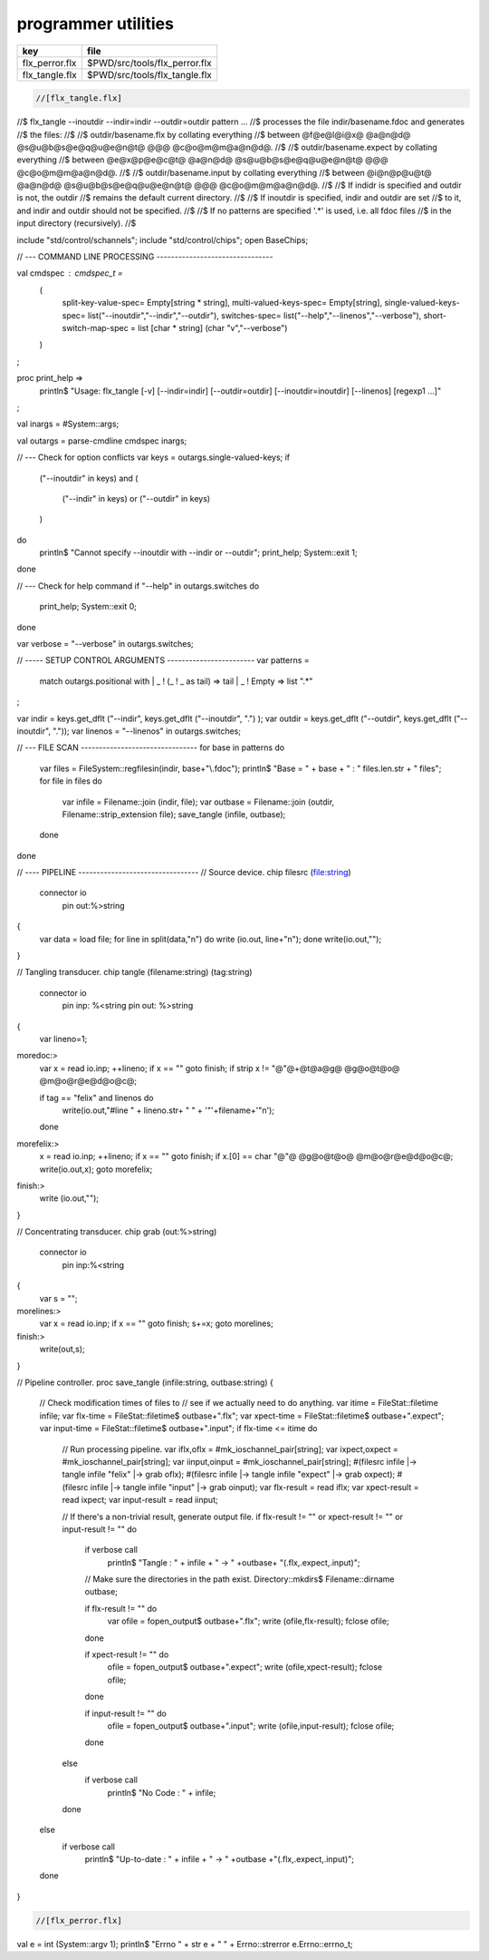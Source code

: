 
====================
programmer utilities
====================

============== =============================
key            file                          
============== =============================
flx_perror.flx $PWD/src/tools/flx_perror.flx 
flx_tangle.flx $PWD/src/tools/flx_tangle.flx 
============== =============================


.. code-block:: felix

  //[flx_tangle.flx]
//$ flx_tangle --inoutdir --indir=indir --outdir=outdir pattern ...
//$ processes the file indir/basename.fdoc and generates
//$ the files:
//$
//$   outdir/basename.flx by collating everything
//$      between @f@e@l@i@x@ @a@n@d@ @s@u@b@s@e@q@u@e@n@t@ @@@ @c@o@m@m@a@n@d@.
//$
//$   outdir/basename.expect by collating everything
//$      between @e@x@p@e@c@t@ @a@n@d@ @s@u@b@s@e@q@u@e@n@t@ @@@ @c@o@m@m@a@n@d@.
//$
//$   outdir/basename.input by collating everything
//$      between @i@n@p@u@t@ @a@n@d@ @s@u@b@s@e@q@u@e@n@t@ @@@ @c@o@m@m@a@n@d@.
//$
//$ If indidr is specified and outdir is not, the outdir
//$ remains the default current directory.
//$
//$ If inoutdir is specified, indir and outdir are set
//$ to it, and indir and outdir should not be specified.
//$
//$ If no patterns are specified '.*' is used, i.e. all fdoc files
//$ in the input directory (recursively).
//$

include "std/control/schannels";
include "std/control/chips";
open BaseChips;

// --- COMMAND LINE PROCESSING --------------------------------

val cmdspec : cmdspec_t = 
  ( 
    split-key-value-spec= Empty[string * string],
    multi-valued-keys-spec= Empty[string], 
    single-valued-keys-spec= list("--inoutdir","--indir","--outdir"),
    switches-spec= list("--help","--linenos","--verbose"), 
    short-switch-map-spec = list [char * string] (char "v","--verbose")
  )
;

proc print_help =>
  println$ "Usage: flx_tangle [-v] [--indir=indir] [--outdir=outdir] [--inoutdir=inoutdir] [--linenos] [regexp1 ...]"
;

val inargs = #System::args;

val outargs = parse-cmdline cmdspec inargs;

// --- Check for option conflicts
var keys = outargs.single-valued-keys;
if 
  ("--inoutdir" in keys) and
  (
    ("--indir" in keys) or
    ("--outdir" in keys) 
  )
do
  println$ "Cannot specify --inoutdir with --indir or --outdir";
  print_help;
  System::exit 1;
done

// --- Check for help command
if "--help" in outargs.switches do
  print_help;
  System::exit 0;
done

var verbose = "--verbose" in outargs.switches;

// ----- SETUP CONTROL ARGUMENTS ------------------------
var patterns = 
  match outargs.positional with
  | _ ! (_ ! _ as tail) => tail
  | _ ! Empty => list ".*"
;

var indir = keys.get_dflt ("--indir", keys.get_dflt ("--inoutdir", ".") );
var outdir = keys.get_dflt ("--outdir",  keys.get_dflt ("--inoutdir", "."));
var linenos = "--linenos" in outargs.switches;

// --- FILE SCAN --------------------------------
for base in patterns do
  var files = FileSystem::regfilesin(indir, base+"\\.fdoc");
  println$ "Base = " + base + " : " files.len.str + " files";
  for file in files do
    var infile = Filename::join (indir, file);
    var outbase = Filename::join (outdir, Filename::strip_extension file);
    save_tangle (infile, outbase); 
  done
done

// ---- PIPELINE ---------------------------------
// Source device.
chip filesrc (file:string) 
  connector io
     pin out:%>string 
{
  var data = load file;
  for line in split(data,"\n") do write (io.out, line+"\n"); done
  write(io.out,"");
}

// Tangling transducer.
chip tangle (filename:string) (tag:string)
  connector io
    pin inp: %<string
    pin out: %>string
{
  var lineno=1;
moredoc:>
  var x = read io.inp;
  ++lineno;
  if x == "" goto finish;
  if strip x != "@"@+@t@a@g@ @g@o@t@o@ @m@o@r@e@d@o@c@;

  if tag == "felix" and linenos do
    write(io.out,"#line " + lineno.str+ " " + '"'+filename+'"\n');
  done
morefelix:>
  x = read io.inp;
  ++lineno;
  if x == "" goto finish;
  if x.[0] == char "@"@ @g@o@t@o@ @m@o@r@e@d@o@c@;
  write(io.out,x);
  goto morefelix;

finish:>
  write (io.out,"");
}

// Concentrating transducer.
chip grab (out:%>string)
  connector io
    pin inp:%<string
{
  var s = "";
morelines:>
  var x = read io.inp;
  if x == "" goto finish;
  s+=x;
  goto morelines;

finish:> 
  write(out,s);
}

// Pipeline controller.
proc save_tangle (infile:string, outbase:string)
{
  // Check modification times of files to
  // see if we actually need to do anything.
  var itime = FileStat::filetime infile;
  var flx-time = FileStat::filetime$ outbase+".flx"; 
  var xpect-time = FileStat::filetime$ outbase+".expect"; 
  var input-time = FileStat::filetime$ outbase+".input"; 
  if flx-time <= itime do

    // Run processing pipeline.
    var iflx,oflx = #mk_ioschannel_pair[string];
    var ixpect,oxpect = #mk_ioschannel_pair[string];
    var iinput,oinput = #mk_ioschannel_pair[string];
    #(filesrc infile |-> tangle infile "felix" |-> grab oflx);
    #(filesrc infile |-> tangle infile "expect" |-> grab oxpect);
    #(filesrc infile |-> tangle infile "input" |-> grab oinput);
    var flx-result  = read iflx;
    var xpect-result  = read ixpect;
    var input-result  = read iinput;

    // If there's a non-trivial result, generate output file.
    if flx-result != "" or xpect-result != "" or input-result != "" do
      if verbose call
         println$ "Tangle      : " + infile + " -> " +outbase+ "(.flx,.expect,.input)";

      // Make sure the directories in the path exist.
      Directory::mkdirs$ Filename::dirname outbase;

      if flx-result != "" do
        var ofile = fopen_output$ outbase+".flx";
        write (ofile,flx-result);
        fclose ofile;
      done

      if xpect-result != "" do
        ofile = fopen_output$ outbase+".expect";
        write (ofile,xpect-result);
        fclose ofile;
      done

      if input-result != "" do
        ofile = fopen_output$ outbase+".input";
        write (ofile,input-result);
        fclose ofile;
      done
    else
      if verbose call 
        println$ "No Code    : " + infile;
    done
  else
    if verbose call 
      println$   "Up-to-date : " + infile + " -> " +outbase +"(.flx,.expect,.input)";
  done 
}



.. code-block:: felix

  //[flx_perror.flx]
val e = int (System::argv 1);
println$ "Errno " + str e + " " + Errno::strerror e.Errno::errno_t;



